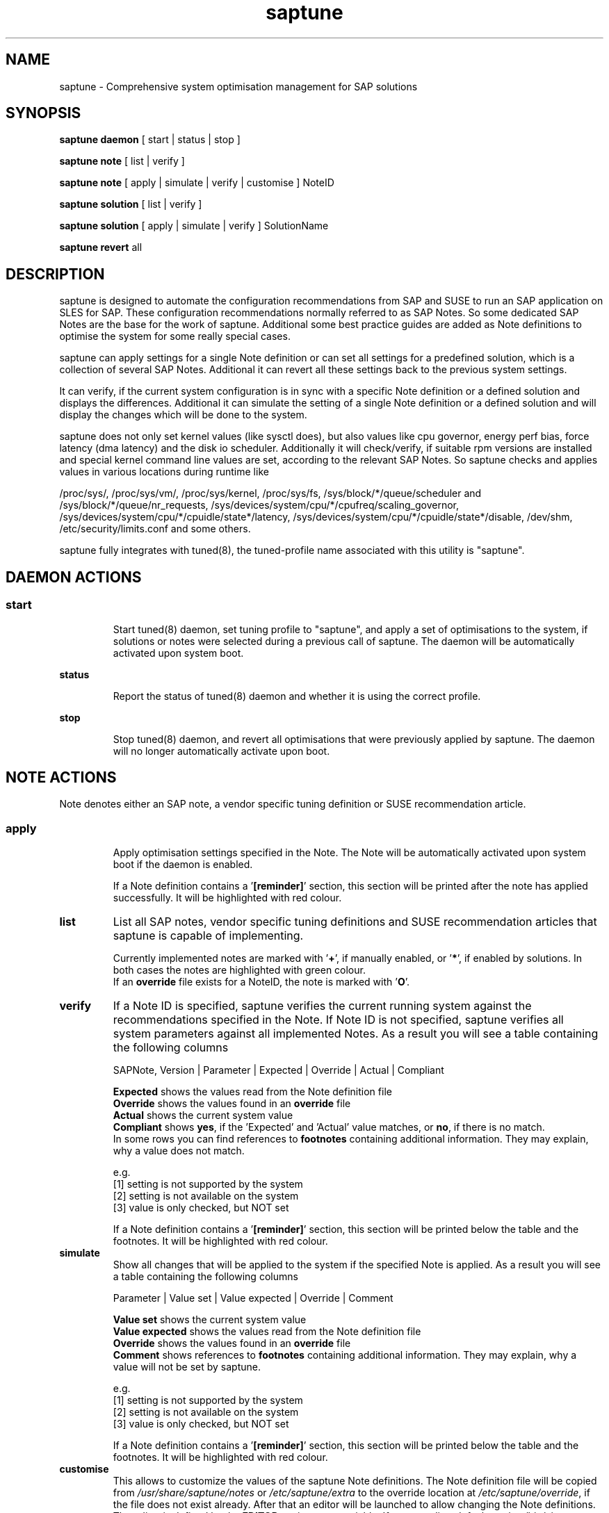 .TH saptune "8" "November 2018" "" "System Optimisation For SAP"
.SH NAME
saptune \- Comprehensive system optimisation management for SAP solutions

.SH SYNOPSIS
\fBsaptune daemon\fP
[ start | status | stop ]

\fBsaptune note\fP
[ list | verify ]

\fBsaptune note\fP
[ apply | simulate | verify | customise ]  NoteID

\fBsaptune solution\fP
[ list | verify ]

\fBsaptune solution\fP
[ apply | simulate | verify ] SolutionName

\fBsaptune revert\fP
all

.SH DESCRIPTION
saptune is designed to automate the configuration recommendations from SAP and SUSE to run an SAP application on SLES for SAP. These configuration recommendations normally referred to as SAP Notes. So some dedicated SAP Notes are the base for the work of saptune. Additional some best practice guides are added as Note definitions to optimise the system for some really special cases.

saptune can apply settings for a single Note definition or can set all settings for a predefined solution, which is a collection of several SAP Notes. Additional it can revert all these settings back to the previous system settings.

It can verify, if the current system configuration is in sync with a specific Note definition or a defined solution and displays the differences.
Additional it can simulate the setting of a single Note definition or a defined solution and will display the changes which will be done to the system.

saptune does not only set kernel values (like sysctl does), but also values like cpu governor, energy perf bias, force latency (dma latency) and the disk io scheduler. Additionally it will check/verify, if suitable rpm versions are installed and special kernel command line values are set, according to the relevant SAP Notes. So saptune checks and applies values in various locations during runtime like 
.PP
/proc/sys/, /proc/sys/vm/, /proc/sys/kernel, /proc/sys/fs, /sys/block/*/queue/scheduler and /sys/block/*/queue/nr_requests, /sys/devices/system/cpu/*/cpufreq/scaling_governor, /sys/devices/system/cpu/*/cpuidle/state*/latency, /sys/devices/system/cpu/*/cpuidle/state*/disable, /dev/shm, /etc/security/limits.conf and some others.

saptune fully integrates with tuned(8), the tuned-profile name associated with this utility is "saptune".

.SH DAEMON ACTIONS
.SS
.TP
.B start
Start tuned(8) daemon, set tuning profile to "saptune", and apply a set of optimisations to the system, if solutions or notes were selected during a previous call of saptune. The daemon will be automatically activated upon system boot.
.TP
.B status
Report the status of tuned(8) daemon and whether it is using the correct profile.
.TP
.B stop
Stop tuned(8) daemon, and revert all optimisations that were previously applied by saptune. The daemon will no longer automatically activate upon boot.

.SH NOTE ACTIONS
Note denotes either an SAP note, a vendor specific tuning definition or SUSE recommendation article.
.SS
.TP
.B apply
Apply optimisation settings specified in the Note. The Note will be automatically activated upon system boot if the daemon is enabled.

If a Note definition contains a '\fB[reminder]\fR' section, this section will be printed after the note has applied successfully. It will be highlighted with red colour.
.TP
.B list
List all SAP notes, vendor specific tuning definitions and SUSE recommendation articles that saptune is capable of implementing.

Currently implemented notes are marked with '\fB+\fR', if manually enabled, or '\fB*\fR', if enabled by solutions. In both cases the notes are highlighted with green colour.
.br
If an \fBoverride\fR file exists for a NoteID, the note is marked with '\fBO\fR'.
.TP
.B verify
If a Note ID is specified, saptune verifies the current running system against the recommendations specified in the Note. If Note ID is not specified, saptune verifies all system parameters against all implemented Notes. As a result you will see a table containing the following columns

SAPNote, Version | Parameter | Expected | Override | Actual | Compliant

\fBExpected\fR shows the values read from the Note definition file
.br
\fBOverride\fR shows the values found in an \fBoverride\fR file
.br
\fBActual\fR shows the current system value
.br
\fBCompliant\fR shows \fByes\fR, if the 'Expected' and 'Actual' value matches, or \fBno\fR, if there is no match.
.br
In some rows you can find references to \fBfootnotes\fR containing additional information. They may explain, why a value does not match.

e.g.
.br
[1] setting is not supported by the system
.br
[2] setting is not available on the system
.br
[3] value is only checked, but NOT set

If a Note definition contains a '\fB[reminder]\fR' section, this section will be printed below the table and the footnotes. It will be highlighted with red colour.
.TP
.B simulate
Show all changes that will be applied to the system if the specified Note is applied.
As a result you will see a table containing the following columns

Parameter | Value set | Value expected | Override | Comment

\fBValue set\fR shows the current system value
.br
\fBValue expected\fR shows the values read from the Note definition file
.br
\fBOverride\fR shows the values found in an \fBoverride\fR file
.br
\fBComment\fR shows references to \fBfootnotes\fR containing additional information. They may explain, why a value will not be set by saptune.

e.g.
.br
[1] setting is not supported by the system
.br
[2] setting is not available on the system
.br
[3] value is only checked, but NOT set

If a Note definition contains a '\fB[reminder]\fR' section, this section will be printed below the table and the footnotes. It will be highlighted with red colour.
.TP
.B customise
This allows to customize the values of the saptune Note definitions. The Note definition file will be copied from \fI/usr/share/saptune/notes\fR or \fI/etc/saptune/extra\fR to the override location at \fI/etc/saptune/override\fR, if the file does not exist already. After that an editor will be launched to allow changing the Note definitions.
The editor is defined by the \fBEDITOR\fR environment variable. If not set editor defaults to /usr/bin/vim.

.SH SOLUTION ACTIONS
A solution is a collection of one or more Notes. Activation of a solution will activate all associated Notes.
.br
The solution definitions can be found in the file \fI/usr/share/saptune/solutions\fR
.SS
.TP
.B apply
Apply optimisation settings recommended by the SAP solution. These settings will be automatically activated upon system boot if the daemon is enabled.
.TP
.B list
List all SAP solution names that saptune is capable of implementing. The marked ones are currently implemented.
.TP
.B simulate
Show all notes that are associated with the specified SAP solution, and all changes that will be applied once the solution is activated.
.TP
.B verify
If a solution name is specified, saptune verifies the current running system against the recommended settings of the SAP solution. If solution name is not specified, saptune verifies all system parameters against all implemented solutions.

.SH REVERT ACTIONS
.TP
.B revert all
Revert all optimisation settings recommended by the SAP solution and/or the Notes, and these settings will no longer be activated automatically upon system boot.

.SH VENDOR SUPPORT
To support vendor or customer specific tuning values, saptune supports 'drop-in' files residing in \fI/etc/saptune/extra\fR. All files found in \fI/etc/saptune/extra\fR are listed when running '\fBsaptune note list\fR'. All \fBnote options\fR are available for these files.
.SS
.RS 0
Syntax of the file names:
<NoteID>-<description>
.br
e.g. Vendor-Recommended_OS_Settings
.br
or   SAP4711-very_aromatic_tunings
.RE
.SS
.RS 0
Syntax of the file:
The content of the 'drop-in' file should be written in a INI file style with sections headed by '[section_name]' keywords. See saptune-note(5) to find the supported sections and their available options.
.PP

.SH "PACKAGE REQUIREMENTS"
.TP 4
.BI USERTASKSMAX=infinity
The file \fB/etc/systemd/logind.conf.d/sap.conf\fP configures a parameter of the systemd login manager. It sets the maximum number of OS tasks each user may run concurrently. The behaviour of the systemd login manager was changed starting SLES12SP2 to prevent fork bomb attacks. So no need to set in SLES12SP1.

The file will be created during package installation, if it does not already exists.
.br
Note: A reboot is needed after the first setup to get the change take effect.
A message will indicate if a reboot is necessary.

There is no rollback. So please remove the file manually, if it is not needed any longer.
.br
Note: A reboot is needed after the removal of the file to get the change take effect.
.PP

.SH FILES
.PP
\fI/usr/share/saptune/notes\fR
.RS 4
the saptune SAP Note definitions, which can be listed by '\fBsaptune note list\fR'

The files are named with the number of their corresponding SAP Note (==NoteID).
.br
A description of the syntax and the available tuning options can be found in saptune-note(5)
.br
Please do not change the files located here. You will lose all your changes during a saptune package update.
.RE
.PP
\fI/etc/saptune/extra\fR
.RS 4
vendor or customer specific tuning definitions.
.br
Please see \fBVENDOR SUPPORT\fR above for more information.
.RE
.PP
\fI/etc/saptune/override\fR
.RS 4
the saptune Note definition override location.

If you need to customize the Note definitions found in \fI/usr/share/saptune/notes\fR or \fI/etc/saptune/extra\fR, you can copy them to \fI/etc/saptune/override\fR and modify them as you need. Please stay with the original name of the Note definition (the NoteID) and do \fBNOT\fR rename it.

Or use '\fBsaptune note customize NoteID\fR' to do the job for you.

You can only change the value from already available parameters of the note. But you are not able to add new parameters. If you want to use new parameters to tune the system, please create your own custom Note definition file in \fI/etc/saptune/extra\fR.

The values from the override files will take precedence over the values from \fI/usr/share/saptune/notes\fR or \fI/etc/saptune/extra\fR. In such case you will not lose your customized Notes between saptune or vendor updates.
.br
The saptune options 'list', 'verify' and 'simulate' will mark the existence of an override file and the contained values.

When creating an override file for an already applied SAP Note definition, please do a 'revert all' and then apply the Notes again, to get the changes take effect.
.RE
.PP
\fI/usr/share/saptune/solutions\fR
.RS 4
this file contains the saptune solution definitions, which can be listed by '\fBsaptune solution list\fR'
.br
At the moment saptune supports two architectures - \fIArchX86\fR for the x86 platform and \fIArchPPC64LE\fR for 64-bit PowerPC little endian platform - with different solution definitions.

Please do not change as maintenance updates of package saptune will overwrite this file without preserving any custom changes.
.RE
.PP
\fI/var/lib/saptune/saved_state/\fR
.RS 4
saptune was designed to preserve the state of the system before starting the SAP specific tuning, so that it will be possible to restore this previous state of the system, if the SAP specific tuning is no longer needed or should be changed.

This system state is saved during the 'apply' operation of saptune in the saptune internal used files in /var/lib/saptune/saved_state. The content of these files highly depends on the previous state of the system.
.br
If the values are applied by saptune, no further monitoring of the system parameters are done, so changes of saptune relevant parameters will not be observed. If a SAP Note or a SAP solution should be reverted, then first the values read from the /var/lib/saptune/saved_state files will be applied to the system to restore the previous system state and then the corresponding save_state file will be removed.

Please do not change or remove files in this directory. The knowledge about the previous system state gets lost and the revert functionality of saptune will be destructed. So you will lose the capability to revert back the tunings saptune has done.
.RE

.SH NOTE
When the values from the saptune Note definitions are applied to the system, no further monitoring of the system parameters are done. So changes of saptune relevant parameters by using the 'sysctl' command or by editing configuration files will not be observed. If the values set by saptune should be reverted, these unrecognized changed settings will be overwritten by the previous saved system settings from saptune.

.SH ATTENTION
Higher or lower system values set by the system, the SAP installer or by the administrator using sysctl command or sysctl configuration files will be now \fBoverwritten\fR by saptune, if they are part of the applied Note definitions.

saptune now sets the values read from the Note definition files irrespective of already set higher system values. If you need other tuning values as defined in the Note definition files, please use the possibility to create \fBoverride\fR files, which contain the values you need.

.SH SEE ALSO
.NF
saptune-note(5) tuned(8) tuned-adm(8)

.SH AUTHOR
.NF
Howard Guo <hguo@suse.com>, Angela Briel <abriel@suse.com>

